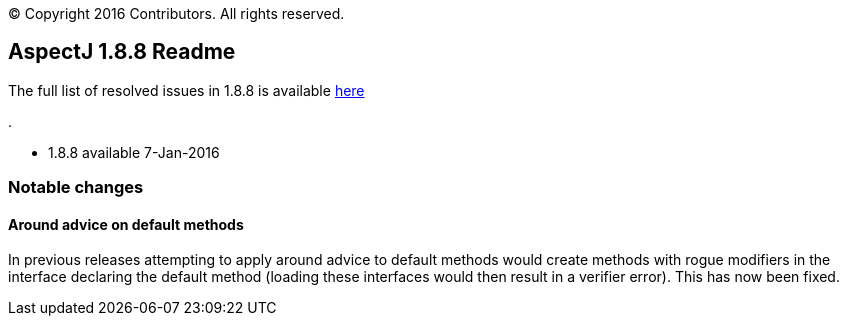 [.small]#© Copyright 2016 Contributors. All rights reserved.#

== AspectJ 1.8.8 Readme

The full list of resolved issues in 1.8.8 is available
https://bugs.eclipse.org/bugs/buglist.cgi?query_format=advanced;bug_status=RESOLVED;bug_status=VERIFIED;bug_status=CLOSED;product=AspectJ;target_milestone=1.8.8;[here]

.

* 1.8.8 available 7-Jan-2016

=== Notable changes

==== Around advice on default methods

In previous releases attempting to apply around advice to default
methods would create methods with rogue modifiers in the interface
declaring the default method (loading these interfaces would then result
in a verifier error). This has now been fixed.
